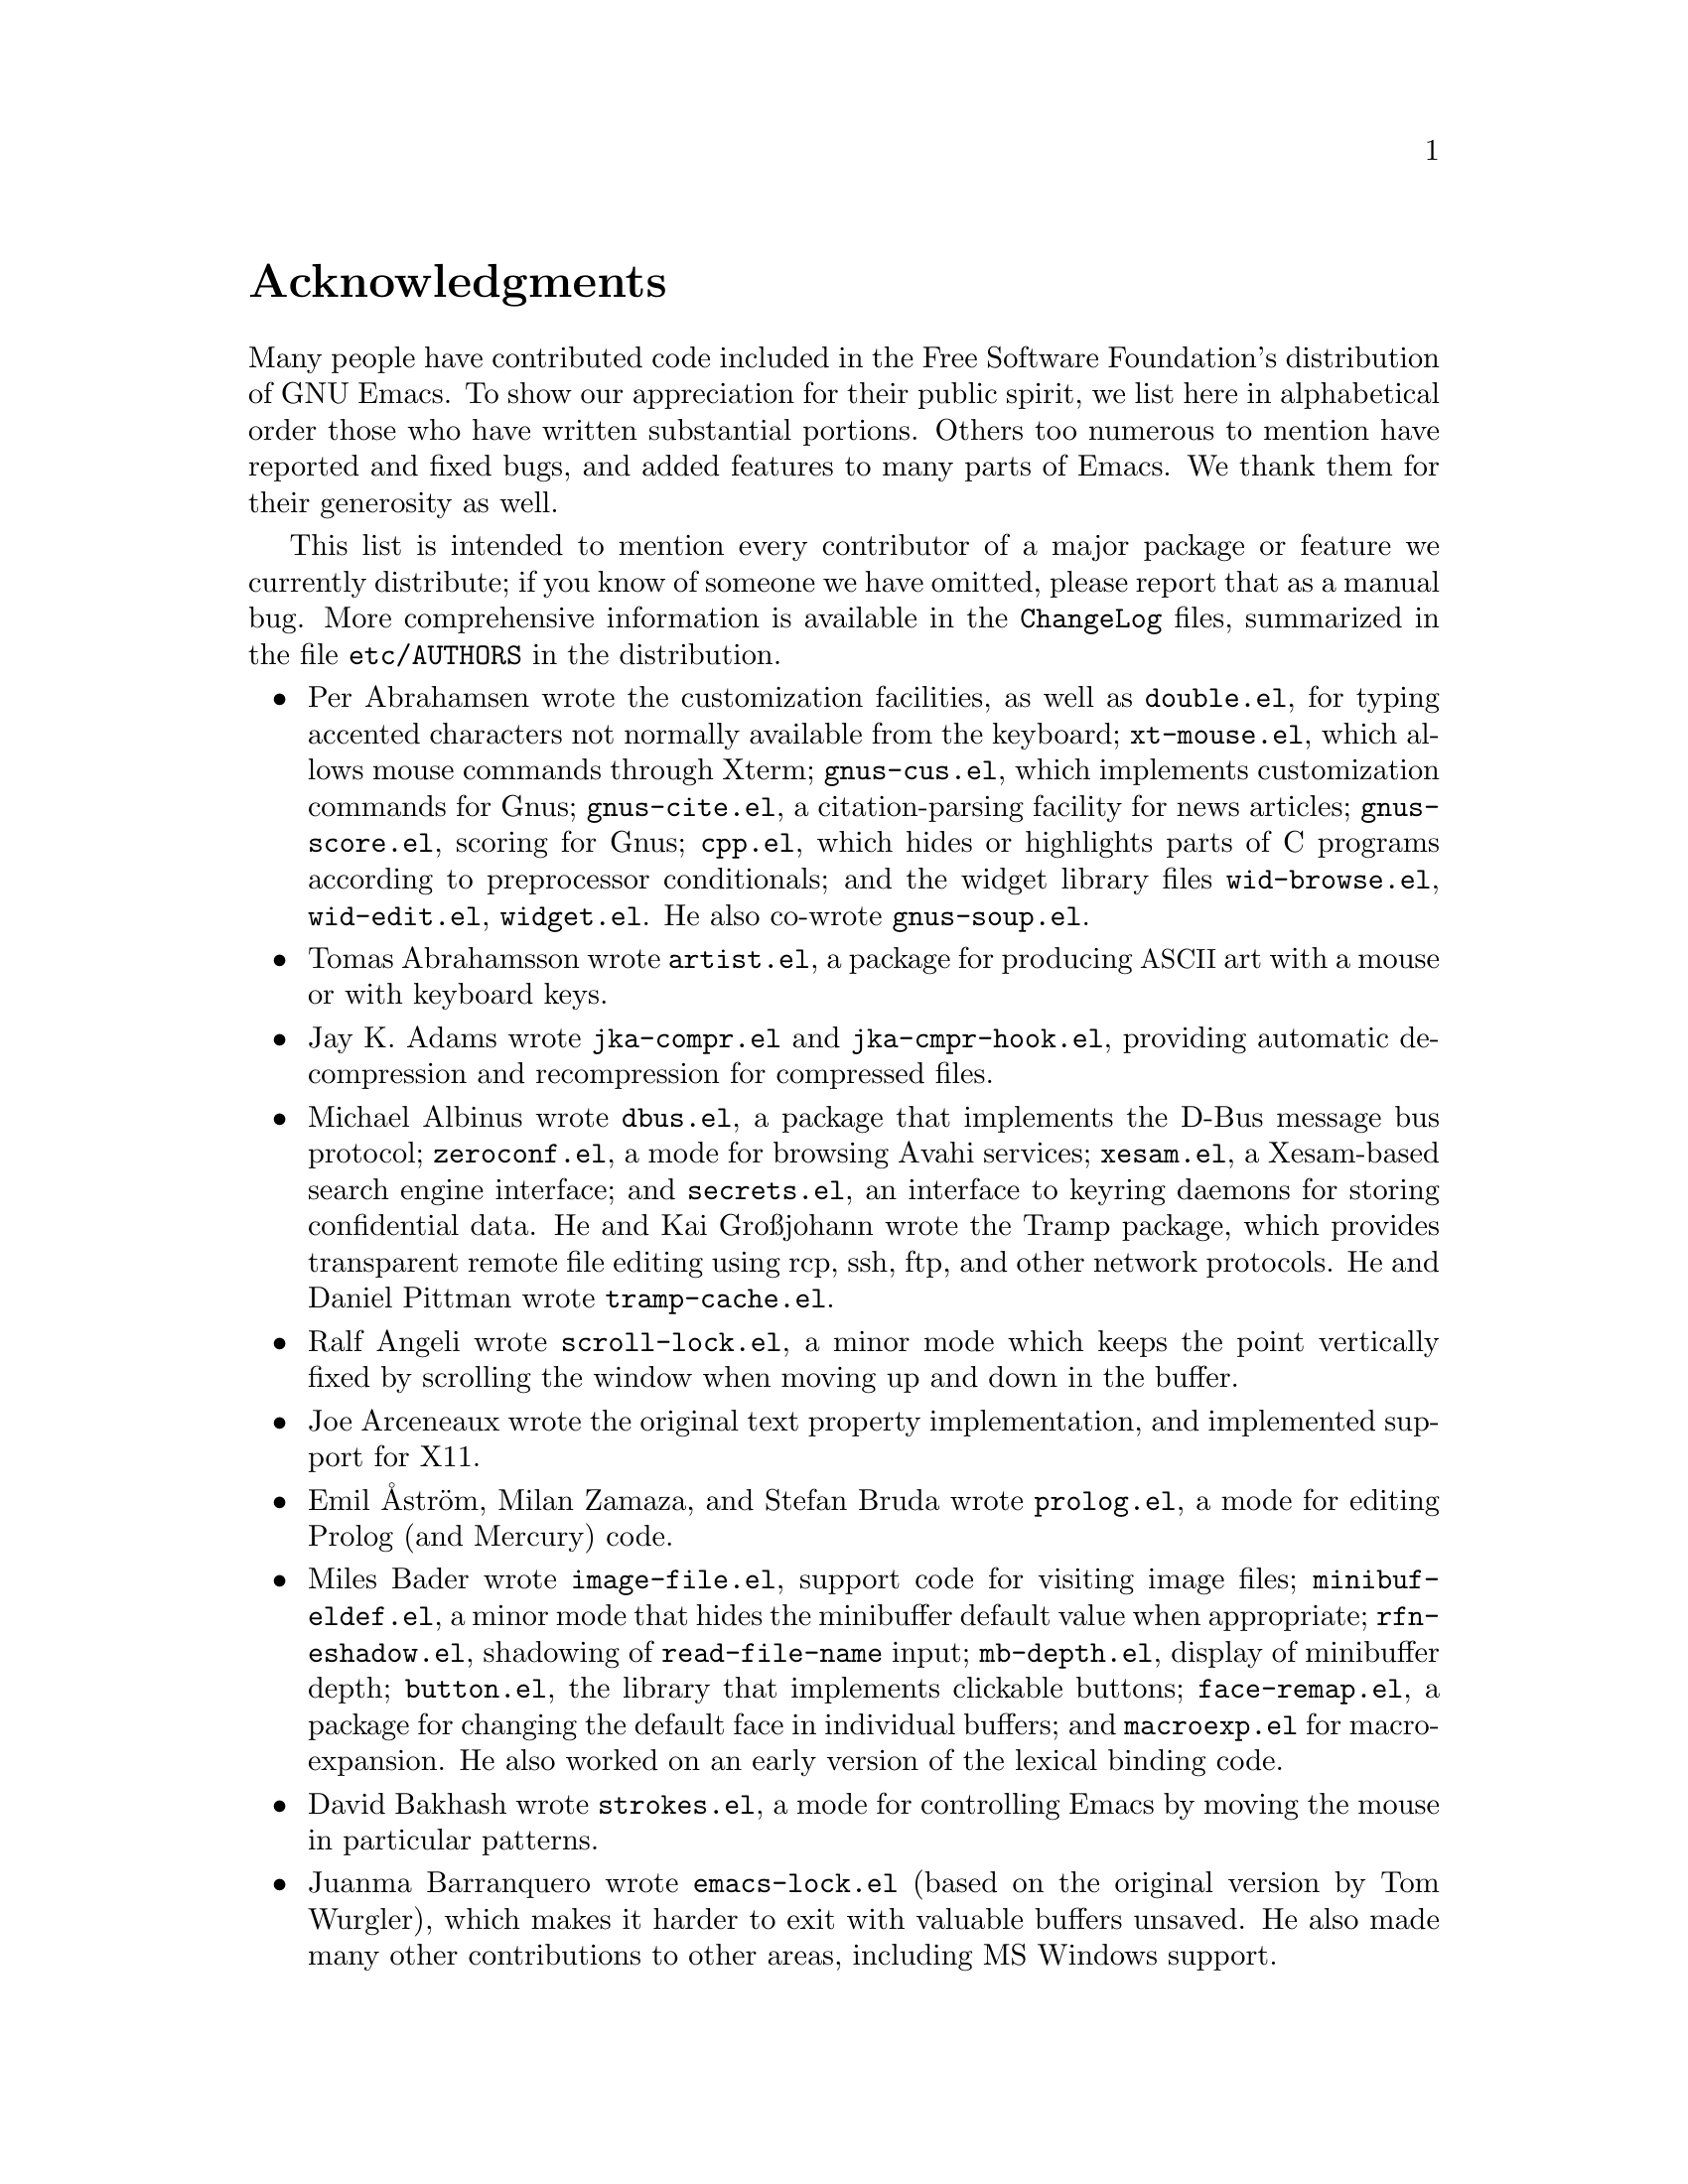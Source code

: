 @c -*- coding: utf-8 -*-
@c This is part of the Emacs manual.
@c Copyright (C) 1994-1997, 1999-2013 Free Software Foundation, Inc.
@c See file emacs.texi for copying conditions.
@c
@node Acknowledgments
@unnumbered Acknowledgments

Many people have contributed code included in the Free Software
Foundation's distribution of GNU Emacs.  To show our appreciation for
their public spirit, we list here in alphabetical order those who have
written substantial portions.  Others too numerous to mention have
reported and fixed bugs, and added features to many parts of Emacs.
We thank them for their generosity as well.

This list is intended to mention every contributor of a major package or
feature we currently distribute; if you know of someone we have omitted,
please report that as a manual bug.  More comprehensive information is
available in the @file{ChangeLog} files, summarized in the file
@file{etc/AUTHORS} in the distribution.

@c We should list here anyone who has contributed a new package,
@c and anyone who has made major enhancements in Emacs
@c that many users would notice and consider important.
@c Remove things that are no longer distributed.
@c Note this file is only used ifnottex; otherwise a shorter version in
@c emacs.texi is used.

@itemize @bullet
@item
Per Abrahamsen wrote the customization facilities, as well as
@file{double.el}, for typing accented characters not normally available
from the keyboard; @file{xt-mouse.el}, which allows mouse commands
through Xterm; @file{gnus-cus.el}, which implements customization
commands for Gnus; @file{gnus-cite.el}, a citation-parsing facility for
news articles; @file{gnus-score.el}, scoring for Gnus; @file{cpp.el},
which hides or highlights parts of C programs according to preprocessor
conditionals; and the widget library files @file{wid-browse.el},
@file{wid-edit.el}, @file{widget.el}.  He also co-wrote
@file{gnus-soup.el}.

@item
Tomas Abrahamsson wrote @file{artist.el}, a package for producing
@acronym{ASCII} art with a mouse or with keyboard keys.

@item
Jay K. Adams wrote @file{jka-compr.el} and @file{jka-cmpr-hook.el},
providing automatic decompression and recompression for compressed
files.

@item
Michael Albinus wrote @file{dbus.el}, a package that implements the
D-Bus message bus protocol; @file{zeroconf.el}, a mode for browsing
Avahi services; @file{xesam.el}, a Xesam-based search engine
interface; and @file{secrets.el}, an interface to keyring daemons for
storing confidential data.  He and Kai Großjohann wrote the Tramp package, which
provides transparent remote file editing using rcp, ssh, ftp, and
other network protocols.  He and Daniel Pittman wrote
@file{tramp-cache.el}.

@item
Ralf Angeli wrote @file{scroll-lock.el}, a minor mode which keeps the
point vertically fixed by scrolling the window when moving up and down
in the buffer.

@item
Joe Arceneaux wrote the original text property implementation, and
implemented support for X11.

@item
Emil Åström, Milan Zamaza, and Stefan Bruda wrote @file{prolog.el},
a mode for editing Prolog (and Mercury) code.

@item
Miles Bader wrote @file{image-file.el}, support code for visiting image
files; @file{minibuf-eldef.el}, a minor mode that hides the minibuffer
default value when appropriate; @file{rfn-eshadow.el}, shadowing of
@code{read-file-name} input; @file{mb-depth.el}, display of minibuffer
depth; @file{button.el}, the library that implements clickable buttons;
@file{face-remap.el}, a package for changing the default face in
individual buffers; and @file{macroexp.el} for macro-expansion.  He
also worked on an early version of the lexical binding code.

@item
David Bakhash wrote @file{strokes.el}, a mode for controlling Emacs by
moving the mouse in particular patterns.

@item
Juanma Barranquero wrote @file{emacs-lock.el} (based on the original
version by Tom Wurgler), which makes it harder to exit with valuable
buffers unsaved.  He also made many other contributions to other
areas, including MS Windows support.

@item
Eli Barzilay wrote @file{calculator.el}, a desktop calculator for
Emacs.

@item
Steven L. Baur wrote @file{footnote.el} which lets you include
footnotes in email messages; and @file{gnus-audio.el} and
@file{earcon.el}, which provide sound effects for Gnus.  He also wrote
@file{gnus-setup.el}.

@item
Alexander L. Belikoff, Sergey Berezin, Sacha Chua, David Edmondson,
Noah Friedman, Andreas Fuchs, Mario Lang, Ben Mesander, Lawrence
Mitchell, Gergely Nagy, Michael Olson, Per Persson, Jorgen Schäfer,
Alex Schroeder, and Tom Tromey wrote ERC, an advanced Internet Relay
Chat client (for more information, see the file @file{CREDITS} in the
ERC distribution).

@item
Scott Bender, Michael Brouwer, Christophe de Dinechin, Carl Edman,
Christian Limpach and Adrian Robert developed and maintained the
NeXTstep port of Emacs.

@item
Stephen Berman wrote @file{todo-mode.el} (based on the original version
by Oliver Seidel), a package for maintaining @file{TODO} list files.

@item
Anna M. Bigatti wrote @file{cal-html.el}, which produces HTML calendars.

@item
Ray Blaak and Simon South wrote @file{delphi.el}, a mode for editing
Delphi (Object Pascal) source code.

@item
Martin Blais, Stefan Merten, and David Goodger wrote @file{rst.el}, a
mode for editing reStructuredText documents.

@item
Jim Blandy wrote Emacs 19's input system, brought its configuration and
build process up to the GNU coding standards, and contributed to the
frame support and multi-face support.  Jim also wrote @file{tvi970.el},
terminal support for the TeleVideo 970 terminals; and co-wrote
@file{wyse50.el} (q.v.).

@item
Per Bothner wrote @file{term.el}, a terminal emulator in an Emacs
buffer.

@item
Terrence M. Brannon wrote @file{landmark.el}, a neural-network robot
that learns landmarks.

@item
Frank Bresz wrote @file{diff.el}, a program to display @code{diff}
output.

@item
Peter Breton implemented @file{dirtrack.el}, a library for tracking
directory changes in shell buffers; @file{filecache.el}, which records
which directories your files are in; @file{locate.el}, which
interfaces to the @code{locate} command; @file{find-lisp.el}, an Emacs
Lisp emulation of the @command{find} program; @file{net-utils.el}; and
the ``generic mode'' feature.

@item
Emmanuel Briot wrote @file{xml.el}, an XML parser for Emacs; and
@file{ada-prj.el}, editing of Ada mode project files, as well as
co-authoring @file{ada-mode.el} and @file{ada-xref.el}.

@item
Kevin Broadey wrote @file{foldout.el}, providing folding extensions to
Emacs's outline modes.

@item
David M. Brown wrote @file{array.el}, for editing arrays and other
tabular data.

@item
Włodek Bzyl and Ryszard Kubiak wrote @file{ogonek.el}, a package for
changing the encoding of Polish characters.

@item
Bill Carpenter provided @file{feedmail.el}, a package for massaging
outgoing mail messages and sending them through various popular mailers.

@item
Per Cederqvist and Inge Wallin wrote @file{ewoc.el}, an Emacs widget for
manipulating object collections.  Per Cederqvist, Inge Wallin, and
Thomas Bellman wrote @file{avl-tree.el}, for balanced binary trees.

@item
Hans Chalupsky wrote @file{advice.el}, an overloading mechanism for
Emacs Lisp functions; and @file{trace.el}, a tracing facility for Emacs
Lisp.

@item
Chris Chase, Carsten Dominik, and J. D. Smith wrote IDLWAVE mode,
for editing IDL and WAVE CL.

@item
Bob Chassell wrote @file{texnfo-upd.el}, @file{texinfo.el}, and
@file{makeinfo.el}, modes and utilities for working with Texinfo files;
and @file{page-ext.el}, commands for extended page handling.  He also
wrote the ``Introduction to programming in Emacs Lisp'' manual.

@item
Jihyun Cho wrote @file{hanja-util.el} and @file{hangul.el}, utilities
for Korean Hanja.

@item
Andrew Choi and Yamamoto Mitsuharu wrote the Carbon support, used
prior to Emacs 23 for Mac OS.

@item
Chong Yidong was the Emacs co-maintainer from Emacs 23 to 24.3.  He made many
improvements to the Emacs display engine.  He also wrote
@file{tabulated-list.el}, a generic major mode for lists of data;
and improved support for themes and packages.

@item
James Clark wrote SGML mode, a mode for editing SGML documents; and
nXML mode, a mode for editing XML documents.  He also contributed to
Emacs's dumping procedures.

@item
Mike Clarkson wrote @file{edt.el}, an emulation of DEC's EDT editor.

@item
Glynn Clements provided @file{gamegrid.el} and a couple of games that
use it, Snake and Tetris.

@item
Andrew Cohen wrote @file{spam-wash.el}, to decode and clean email before
it is analyzed for spam.

@item
Edward O'Connor wrote @file{json.el}, a file for parsing and
generating JSON files.

@item
Georges Brun-Cottan and Stefan Monnier wrote @file{easy-mmode.el}, a
package for easy definition of major and minor modes.

@item
Andrew Csillag wrote M4 mode (@file{m4-mode.el}).

@item
Doug Cutting and Jamie Zawinski wrote @file{disass.el}, a disassembler
for compiled Emacs Lisp code.

@item
Mathias Dahl wrote @file{image-dired.el}, a package for viewing image
files as ``thumbnails''.

@item
Julien Danjou wrote an implementation of ``Desktop Notifications''
(@file{notifications.el}, and related packages for ERC and Gnus);
and @file{color.el}, a library for general color manipulation.
He also made various contributions to Gnus.

@item
Vivek Dasmohapatra wrote @file{htmlfontify.el}, to convert a buffer or
source tree to HTML.

@item
Matthieu Devin wrote @file{delsel.el}, a package to make newly-typed
text replace the current selection.

@item
Eric Ding wrote @file{goto-addr.el},

@item
Jan Djärv added support for the GTK+ toolkit and X drag-and-drop.
He also wrote @file{dynamic-setting.el}.

@item
Carsten Dominik wrote Ref@TeX{}, a package for setting up labels and
cross-references in @LaTeX{} documents; and co-wrote IDLWAVE mode
(q.v.).  He was the original author of Org mode, for maintaining notes,
todo lists, and project planning.  Bastien Guerry subsequently took
over maintainership.  Benjamin Andresen, Thomas Baumann, Joel Boehland, Jan Böcker, Lennart
Borgman, Baoqiu Cui, Dan Davison, Christian Egli, Eric S. Fraga, Daniel German, Chris Gray, Konrad Hinsen, Tassilo Horn, Philip
Jackson, Martyn Jago, Thorsten Jolitz, Jambunathan K, Tokuya Kameshima, Sergey Litvinov, David Maus, Ross Patterson, Juan Pechiar, Sebastian Rose, Eric Schulte,
Paul Sexton, Ulf Stegemann, Andy Stewart, Christopher Suckling, David O'Toole, John Wiegley, Zhang Weize,
Piotr Zieliński, and others also wrote various Org mode components.
For more information, @pxref{History and Acknowledgments,,, org, The Org Manual}.

@item
Scott Draves wrote @file{tq.el}, help functions for maintaining
transaction queues between Emacs and its subprocesses.

@item
Benjamin Drieu wrote @file{pong.el}, an implementation of the classical
pong game.

@item
Viktor Dukhovni wrote support for dumping under SunOS version 4.

@item
John Eaton and Kurt Hornik wrote Octave mode.

@item
Rolf Ebert, Markus Heritsch, and Emmanuel Briot wrote Ada mode.

@item
Paul Eggert integrated the Gnulib portability library, and made many
other portability fixes to the C code; as well as his contributions
to VC and the calendar.

@item
Stephen Eglen wrote @file{mspools.el}, which tells you which Procmail
folders have mail waiting in them; and @file{iswitchb.el}, a feature
for incremental reading and completion of buffer names.

@item
Torbjörn Einarsson wrote @file{f90.el}, a mode for Fortran 90 files.

@item
Tsugutomo Enami co-wrote the support for international character sets.

@item
David Engster wrote @file{mairix.el} and @file{nnmairix.el}, an
interface to the Mairix indexing tool.

@item
Hans Henrik Eriksen wrote @file{simula.el}, a mode for editing SIMULA 87
code.

@item
Michael Ernst wrote @file{reposition.el}, a command for recentering a
function's source code and preceding comment on the screen.

@item
Ata Etemadi wrote @file{cdl.el}, functions for working with Common Data
Language source code.

@item
Frederick Farnbach implemented @file{morse.el}, which converts text to
Morse code.

@item
Oscar Figueiredo wrote EUDC, the Emacs Unified Directory Client, which
is an interface to directory servers via LDAP, CCSO PH/QI, or BBDB; and
@file{ldap.el}, the LDAP client interface.

@item
Fred Fish wrote the support for dumping COFF executable files.

@item
Karl Fogel wrote @file{bookmark.el}, which implements named
placeholders; @file{mail-hist.el}, a history mechanism for outgoing
mail messages; and @file{saveplace.el}, for preserving point's
location in files between editing sessions.

@item
Gary Foster wrote @file{crisp.el}, the emulation for CRiSP and Brief
editors; and @file{scroll-all.el}, a mode for scrolling several buffers
together.

@item
Noah Friedman wrote @file{rlogin.el}, an interface to Rlogin,
@file{type-break.el}, which reminds you to take periodic breaks from
typing, and @code{eldoc-mode}, a mode to show the defined parameters or
the doc string for the Lisp function near point.

@item
Shigeru Fukaya wrote a testsuite for the byte-compiler.

@item
Keith Gabryelski wrote @file{hexl.el}, a mode for editing binary files.

@item
Kevin Gallagher rewrote and enhanced the EDT emulation, and wrote
@file{flow-ctrl.el}, a package for coping with unsuppressible XON/XOFF
flow control.

@item
Fabián E. Gallina rewrote @file{python.el}, the major mode for the
Python programming language used in Emacs 24.3 onwards.

@item
Kevin Gallo added multiple-frame support for Windows NT and wrote
@file{w32-win.el}, support functions for the MS-Windows window system.

@item
Juan León Lahoz García wrote @file{wdired.el}, a package for
performing file operations by directly editing Dired buffers.

@item
Howard Gayle wrote much of the C and Lisp code for display tables and
case tables.  He also wrote @file{rot13.el}, a command to display the
plain-text form of a buffer encoded with the Caesar cipher;
@file{vt100-led.el}, a package for controlling the LEDs on
VT100-compatible terminals; and much of the support for ISO-8859
European character sets (which includes @file{iso-ascii.el},
@file{iso-insert.el}, @file{iso-swed.el},
@file{iso-syntax.el}, @file{iso-transl.el}, and @file{swedish.el}).

@item
Stephen Gildea made the Emacs quick reference card, and made many
contributions for @file{time-stamp.el}, a package for maintaining
last-change time stamps in files.

@item
Julien Gilles wrote @file{gnus-ml.el}, a mailing list minor mode for
Gnus.

@item
David Gillespie wrote the Common Lisp compatibility packages;
@code{Calc}, an advanced calculator and mathematical tool, since
maintained and developed by Jay Belanger; @file{complete.el}, a partial
completion mechanism; and @file{edmacro.el}, a package for editing
keyboard macros.

@item
Bob Glickstein wrote @file{sregex.el}, a facility for writing regexps
using a Lisp-like syntax.

@item
Boris Goldowsky wrote @file{avoid.el}, a package to keep the mouse
cursor out of the way of the text cursor; @file{shadowfile.el}, a
package for keeping identical copies of files in more than one place;
@file{format.el}, a package for reading and writing files in various
formats; @file{enriched.el}, a package for saving text properties in
files; @file{facemenu.el}, a package for specifying faces; and
@file{descr-text.el}, describing text and character properties.

@item
Michelangelo Grigni wrote @file{ffap.el} which visits a file,
taking the file name from the buffer.

@item
Odd Gripenstam wrote @file{dcl-mode.el} for editing DCL command files.

@item
Michael Gschwind wrote @file{iso-cvt.el}, a package to convert between
the ISO 8859-1 character set and the notations for non-@acronym{ASCII}
characters used by @TeX{} and net tradition.

@item
Bastien Guerry wrote @file{gnus-bookmark.el}, bookmark support for Gnus;
as well as helping to maintain Org mode (q.v.).

@item
Henry Guillaume wrote @file{find-file.el}, a package to visit files
related to the currently visited file.

@item
Doug Gwyn wrote the portable @code{alloca} implementation.

@item
Ken'ichi Handa implemented most of the support for international
character sets, and wrote most of the Emacs 23 font handling code.  He
also wrote @file{composite.el}, which provides a minor mode that
composes characters automatically when they are displayed;
@file{isearch-x.el}, a facility for searching non-@acronym{ASCII}
text; and @file{ps-bdf.el}, a BDF font support for printing
non-@acronym{ASCII} text on a PostScript printer.  Together with Naoto
Takahashi, he wrote @file{quail.el}, an input facility for typing
non-@acronym{ASCII} text from an @acronym{ASCII} keyboard.

@item
Jesper Harder wrote @file{yenc.el}, for decoding yenc encoded messages.

@item
Alexandru Harsanyi wrote a library for accessing SOAP web services.

@item
K. Shane Hartman wrote @file{chistory.el} and @file{echistory.el},
packages for browsing command history lists; @file{electric.el} and
@file{helper.el}, which provide an alternative command loop and
appropriate help facilities; @file{emacsbug.el}, a package for
reporting Emacs bugs; @file{picture.el}, a mode for editing
@acronym{ASCII} pictures; and @file{view.el}, a package for perusing
files and buffers without editing them.

@item
John Heidemann wrote @file{mouse-copy.el} and @file{mouse-drag.el},
which provide alternative mouse-based editing and scrolling features.

@item
Jon K Hellan wrote @file{utf7.el}, support for mail-safe transformation
format of Unicode.

@item
Karl Heuer wrote the original blessmail script, implemented the
@code{intangible} text property, and rearranged the structure of the
@code{Lisp_Object} type to allow for more data bits.

@item
Manabu Higashida ported Emacs to MS-DOS.

@item
Anders Holst wrote @file{hippie-exp.el}, a versatile completion and
expansion package.

@item
Tassilo Horn wrote DocView mode, allowing viewing of PDF, PostScript and
DVI documents.

@item
Tom Houlder wrote @file{mantemp.el}, which generates manual C@t{++}
template instantiations.

@item
Joakim Hove wrote @file{html2text.el}, a html to plain text converter.

@item
Denis Howe wrote @file{browse-url.el}, a package for invoking a WWW
browser to display a URL.

@item
Lars Magne Ingebrigtsen did a major redesign of the Gnus news-reader and
wrote many of its parts.  Several of these are now general components of
Emacs, including: @file{dns.el} for Domain Name Service lookups;
@file{format-spec.el} for formatting arbitrary format strings;
@file{netrc.el} for parsing of @file{.netrc} files; and
@file{time-date.el} for general date and time handling.
He also wrote @file{network-stream.el}, for opening network processes;
@file{url-queue.el}, for controlling parallel downloads of URLs;
and implemented libxml2 support.
Components of Gnus have also been written by: Nagy Andras, David
Blacka, Scott Byer, Ludovic Courtès, Julien Danjou, Kevin Greiner, Kai
Großjohann, Joe Hildebrand, Paul Jarc, Simon Josefsson, Sascha
Lüdecke, David Moore, Jim Radford, Benjamin Rutt, Raymond Scholz,
Thomas Steffen, Reiner Steib, Didier Verna, Ilja Weis, Katsumi
Yamaoka, Teodor Zlatanov, and others (@pxref{Contributors,,,gnus, the
Gnus Manual}).

@item
Andrew Innes contributed extensively to the MS-Windows support.

@item
Seiichiro Inoue improved Emacs's XIM support.

@item
Philip Jackson wrote @file{find-cmd.el}, to build a @code{find}
command-line.

@item
Ulf Jasper wrote @file{icalendar.el}, a package for converting Emacs
diary entries to and from the iCalendar format;
@file{newsticker.el}, an RSS and Atom based Newsticker; and
@file{bubbles.el}, a puzzle game.

@item
Kyle Jones wrote @file{life.el}, a package to play Conway's ``life'' game.

@item
Terry Jones wrote @file{shadow.el}, a package for finding potential
load-path problems when some Lisp file ``shadows'' another.

@item
Simon Josefsson wrote @file{dns-mode.el}, an editing mode for Domain
Name System master files; @file{dig.el}, a Domain Name System interface;
@file{flow-fill.el}, a package for interpreting RFC2646 formatted text
in messages; @file{fringe.el}, a package for customizing the fringe;
@file{imap.el}, an Emacs Lisp library for talking to IMAP servers;
@file{password-cache.el}, a password reader; @file{nnimap.el}, the IMAP
back-end for Gnus; @file{url-imap.el} for the URL library;
@file{rfc2104.el}, a hashed message authentication facility; the Gnus
S/MIME and Sieve components; and @file{tls.el} and @file{starttls.el}
for the Transport Layer Security protocol.

@item
Arne Jørgensen wrote @file{latexenc.el}, a package to
automatically guess the correct coding system in @LaTeX{} files.

@item
Alexandre Julliard wrote @file{vc-git.el}, support for the Git version
control system.

@item
Tomoji Kagatani implemented @file{smtpmail.el}, used for sending out
mail with SMTP.

@item
Ivan Kanis wrote @file{vc-hg.el}, support for the Mercurial version
control system.

@item
Henry Kautz wrote @file{bib-mode.el}, a mode for maintaining
bibliography databases compatible with @code{refer} (the @code{troff}
version) and @code{lookbib}, and @file{refbib.el}, a package to convert
those databases to the format used by the @LaTeX{} text formatting package.

@item
Taichi Kawabata added support for Devanagari script and the Indian
languages, and wrote @file{ucs-normalize.el} for Unicode normalization.

@item
Taro Kawagishi implemented the MD4 Message Digest Algorithm in Lisp; and
wrote @file{ntlm.el} and @file{sasl-ntlm.el} for NT LanManager
authentication support.

@item
Howard Kaye wrote @file{sort.el}, commands to sort text in Emacs
buffers.

@item
Michael Kifer wrote @code{ediff}, an interactive interface to the
@command{diff}, @command{patch}, and @command{merge} programs; and
Viper, another emulator of the VI editor.

@item
Richard King wrote the first version of @file{userlock.el} and
@file{filelock.c}, which provide simple support for multiple users
editing the same file.  He also wrote the initial version of
@file{uniquify.el}, a facility to make buffer names unique by adding
parts of the file's name to the buffer name.

@item
Peter Kleiweg wrote @file{ps-mode.el}, a mode for editing PostScript
files and running a PostScript interpreter interactively from within
Emacs.

@item
Karel Klíč contributed SELinux support, for preserving the
Security-Enhanced Linux context of files on backup and copy.

@item
Shuhei Kobayashi wrote @file{hex-util.el}, for operating on hexadecimal
strings; and support for HMAC (Keyed-Hashing for Message Authentication).

@item
Pavel Kobyakov wrote @file{flymake.el}, a minor mode for performing
on-the-fly syntax checking.

@item
David M. Koppelman wrote @file{hi-lock.el}, a minor mode for
interactive automatic highlighting of parts of the buffer text.

@item
Koseki Yoshinori wrote @file{iimage.el}, a minor mode for displaying
inline images.

@item
Robert Krawitz wrote the original @file{xmenu.c}, part of Emacs's pop-up
menu support.

@item
Sebastian Kremer wrote @code{dired-mode}, with contributions by Lawrence
R. Dodd.  He also wrote @file{ls-lisp.el}, a Lisp emulation of the
@code{ls} command for platforms that don't have @code{ls} as a standard
program.

@item
David Kågedal wrote @file{tempo.el}, providing support for
easy insertion of boilerplate text and other common constructions.

@item
Igor Kuzmin wrote @file{cconv.el}, providing closure conversion for
statically scoped Emacs lisp.

@item
Daniel LaLiberte wrote @file{edebug.el}, a source-level debugger for
Emacs Lisp; @file{cl-specs.el}, specifications to help @code{edebug}
debug code written using David Gillespie's Common Lisp support; and
@file{isearch.el}, Emacs's incremental search minor mode.  He also
co-wrote @file{hideif.el} (q.v.).

@item
Karl Landstrom and Daniel Colascione wrote @file{js.el}, a mode for
editing JavaScript.

@item
Vinicius Jose Latorre wrote the Emacs printing facilities, as well as
@code{ps-print} (with Jim Thompson, Jacques Duthen, and Kenichi Handa),
a package for pretty-printing Emacs buffers to PostScript printers;
@file{delim-col.el}, a package to arrange text into columns;
@file{ebnf2ps.el}, a package that translates EBNF grammar to a syntactic
chart that can be printed to a PostScript printer; and
@file{whitespace.el}, a package that detects and cleans up excess
whitespace in a file (building on an earlier version by Rajesh Vaidheeswarran).

@item
Frederic Lepied wrote @file{expand.el}, which uses the abbrev
mechanism for inserting programming constructs.

@item
Peter Liljenberg wrote @file{elint.el}, a Lint-style code checker for
Emacs Lisp programs.

@item
Lars Lindberg wrote @file{msb.el}, which provides more flexible menus
for buffer selection; co-wrote @file{imenu.el} (q.v.); and rewrote
@file{dabbrev.el}, originally written by Don Morrison.

@item
Anders Lindgren wrote @file{autorevert.el}, a package for automatically
reverting files visited by Emacs that were changed on disk;
@file{cwarn.el}, a package to highlight suspicious C and C@t{++}
constructs; and @file{follow.el}, a minor mode to synchronize windows
that show the same buffer.

@item
Thomas Link wrote @file{filesets.el}, a package for handling sets of
files.

@item
Juri Linkov wrote @file{misearch.el}, extending isearch to multi-buffer
searches; the code in @file{files-x.el} for handling file- and
directory-local variables; and the @code{info-finder} feature that
creates a virtual Info manual of package keywords.

@item
Károly Lőrentey wrote the ``multi-terminal'' code, which allows
Emacs to run on graphical and text terminals simultaneously.

@item
Martin Lorentzon wrote @file{vc-annotate.el}, support for version
control annotation.

@item
Dave Love wrote much of the code dealing with Unicode support and
Latin-N unification.  He added support for many coding systems,
including the various UTF-7 and UTF-16 coding systems.  He also wrote
@code{autoarg-mode}, a global minor mode whereby digit keys supply
prefix arguments; @code{autoarg-kp-mode}, which redefines the keypad
numeric keys to digit arguments; @file{autoconf.el}, a mode for editing
Autoconf files; @file{cfengine.el}, a mode for editing Cfengine files;
@file{elide-head.el}, a package for eliding boilerplate text from file
headers; @file{hl-line.el}, a minor mode for highlighting the line in
the current window on which point is; @file{cap-words.el}, a minor mode
for motion in ``CapitalizedWordIdentifiers''; @file{latin1-disp.el}, a
package that lets you display ISO 8859 characters on Latin-1 terminals
by setting up appropriate display tables; the version of
@file{python.el} used prior to Emacs 24.3; @file{smiley.el}, a
facility for displaying smiley faces; @file{sym-comp.el}, a library
for performing mode-dependent symbol completion; @file{benchmark.el}
for timing code execution; and @file{tool-bar.el}, a mode to control
the display of the Emacs tool bar.  With Riccardo Murri he wrote
@file{vc-bzr.el}, support for the Bazaar version control system.

@item
Eric Ludlam wrote the Speedbar package; @file{checkdoc.el}, for checking
doc strings in Emacs Lisp programs; @file{dframe.el}, providing
dedicated frame support modes; @file{ezimage.el}, a generalized way to
place images over text; @file{chart.el} for drawing bar charts etc.; and
the EIEIO (Enhanced Implementation of Emacs Interpreted Objects)
package.  He was also the main author of the CEDET (Collection of Emacs
Development Environment Tools) package.  Portions were also written by
Jan Moringen, David Ponce, and Joakim Verona.

@item
Roland McGrath wrote @file{compile.el} (since updated by Daniel
Pfeiffer), a package for running compilations in a buffer, and then
visiting the locations reported in error messages; @file{etags.el}, a
package for jumping to function definitions and searching or replacing
in all the files mentioned in a @file{TAGS} file; with Sebastian
Kremer @file{find-dired.el}, for using @code{dired} commands on output
from the @code{find} program; @file{grep.el} for running the
@code{grep} command; @file{map-ynp.el}, a general purpose boolean
question-asker; @file{autoload.el}, providing semi-automatic
maintenance of autoload files.

@item
Alan Mackenzie wrote the integrated AWK support in CC Mode, and
maintained CC Mode from Emacs 22 onwards.

@item
Michael McNamara and Wilson Snyder wrote Verilog mode.

@item
Christopher J. Madsen wrote @file{decipher.el}, a package for cracking
simple substitution ciphers.

@item
Neil M. Mager wrote @file{appt.el}, functions to notify users of their
appointments.  It finds appointments recorded in the diary files
used by the @code{calendar} package.

@item
Ken Manheimer wrote @file{allout.el}, a mode for manipulating and
formatting outlines, and @file{icomplete.el}, which provides incremental
completion feedback in the minibuffer.

@item
Bill Mann wrote @file{perl-mode.el}, a mode for editing Perl code.

@item
Brian Marick and Daniel LaLiberte wrote @file{hideif.el}, support for
hiding selected code within C @code{#ifdef} clauses.

@item
Simon Marshall wrote @file{regexp-opt.el}, which generates a regular
expression from a list of strings; and the fast-lock and lazy-lock
font-lock support modes.  He also extended @file{comint.el} and
@file{shell.el}, originally written by Olin Shivers.

@item
Bengt Martensson, Dirk Herrmann, Marc Shapiro, Mike Newton, Aaron Larson,
and Stefan Schoef, wrote @file{bibtex.el}, a mode for editing Bib@TeX{}
bibliography files.

@item
Charlie Martin wrote @file{autoinsert.el}, which provides automatic
mode-sensitive insertion of text into new files.

@item
Yukihiro Matsumoto and Nobuyoshi Nakada wrote Ruby-mode.

@item
Tomohiro Matsuyama wrote the native Elisp profiler.

@item
Thomas May wrote @file{blackbox.el}, a version of the traditional
blackbox game.

@item
David Megginson wrote @file{derived.el}, which allows one to define new
major modes by inheriting key bindings and commands from existing major
modes.

@item
Will Mengarini wrote @file{repeat.el}, a command to repeat the preceding
command with its arguments.

@item
Richard Mlynarik wrote @file{cl-indent.el}, a package for indenting
Common Lisp code; @file{ebuff-menu.el}, an ``electric'' browser for
buffer listings; @file{ehelp.el}, bindings for browsing help screens;
@file{rfc822.el}, a parser for E-mail addresses in the RFC-822 format,
used in mail messages and news articles; and @file{terminal.el}, a
terminal emulator for Emacs subprocesses.

@item
Gerd Möllmann was the Emacs maintainer from the beginning of Emacs 21
development until the release of 21.1.  He wrote the new display
engine used from Emacs 21 onwards, and the asynchronous timers
facility.  He also wrote @code{ebrowse}, the C@t{++} browser;
@file{jit-lock.el}, the Just-In-Time font-lock support mode;
@file{tooltip.el}, a package for displaying tooltips;
@file{authors.el}, a package for maintaining the @file{AUTHORS} file;
and @file{rx.el}, a regular expression constructor.

@item
Stefan Monnier was the Emacs (co-)maintainer from Emacs 23 onwards.  He added
support for Arch and Subversion to VC, re-wrote much of the Emacs server
to use the built-in networking primitives, and re-wrote the abbrev and
minibuffer completion code for Emacs 23.  He also wrote @code{PCL-CVS},
a directory-level front end to the CVS version control system;
@file{reveal.el}, a minor mode for automatically revealing invisible
text; @file{smerge-mode.el}, a minor mode for resolving @code{diff3}
conflicts; @file{diff-mode.el}, a mode for viewing and editing context
diffs; @file{css-mode.el} for Cascading Style Sheets;
@file{bibtex-style.el} for Bib@TeX{} Style files; @file{mpc.el}, a
client for the ``Music Player Daemon''; @file{smie.el}, a generic
indentation engine; and @file{pcase.el}, implementing ML-style pattern
matching.  In Emacs 24, he integrated the lexical binding code,
cleaned up the CL namespace (making it acceptable to use CL
functions at runtime), and added generalized variables to core Emacs
Lisp.

@item
Morioka Tomohiko wrote several packages for MIME support in Gnus and
elsewhere.

@item
Sen Nagata wrote @file{crm.el}, a package for reading multiple strings
with completion, and @file{rfc2368.el}, support for @code{mailto:}
URLs.

@item
Erik Naggum wrote the time-conversion functions.  He also wrote
@file{disp-table.el}, for dealing with display tables;
@file{mailheader.el}, for parsing email headers; and
@file{parse-time.el}, for parsing time strings.

@item
Takahashi Naoto co-wrote @file{quail.el} (q.v.), and wrote
@file{robin.el}, another input method.

@item
Thomas Neumann and Eric Raymond wrote @file{make-mode.el},
a mode for editing makefiles.

@item
Thien-Thi Nguyen and Dan Nicolaescu wrote @file{hideshow.el}, a minor
mode for selectively displaying blocks of text.

@item
Jurgen Nickelsen wrote @file{ws-mode.el}, providing WordStar emulation.

@item
Dan Nicolaescu added support for running Emacs as a daemon.  He also
wrote @file{romanian.el}, support for editing Romanian text;
@file{iris-ansi.el}, support for running Emacs on SGI's @code{xwsh}
and @code{winterm} terminal emulators; and @file{vc-dir.el}, displaying
the status of version-controlled directories.

@item
Hrvoje Nikšić wrote @file{savehist.el}, for saving the minibuffer
history between Emacs sessions.

@item
Jeff Norden wrote @file{kermit.el}, a package to help the Kermit
dialup communications program run comfortably in an Emacs shell buffer.

@item
Andrew Norman wrote @file{ange-ftp.el}, providing transparent FTP
support.

@item
Kentaro Ohkouchi created the Emacs icons used beginning with Emacs 23.

@item
Christian Ohler wrote @file{ert.el}, a library for automated regression
testing.

@item
Alexandre Oliva wrote @file{gnus-mlspl.el}, a group params-based mail
splitting mechanism.

@item
Takaaki Ota wrote @file{table.el}, a package for creating and editing
embedded text-based tables.

@item
Pieter E. J. Pareit wrote @file{mixal-mode.el}, an editing mode for
the MIX assembly language.

@item
David Pearson wrote @file{quickurl.el}, a simple method of inserting a
URL into the current buffer based on text at point; @file{5x5.el}, a
game to fill all squares on the field.

@item
Jeff Peck wrote @file{sun.el}, key bindings for sunterm keys.

@item
Damon Anton Permezel wrote @file{hanoi.el}, an animated demonstration of
the ``Towers of Hanoi'' puzzle.

@item
William M. Perry wrote @file{mailcap.el} (with Lars Magne
Ingebrigtsen), a MIME media types configuration facility;
@file{mwheel.el}, a package for supporting mouse wheels; co-wrote (with
Dave Love) @file{socks.el}, a Socks v5 client; and developed the URL
package.

@item
Per Persson wrote @file{gnus-vm.el}, the VM interface for Gnus.

@item
Jens Petersen wrote @file{find-func.el}, which makes it easy to find
the source code for an Emacs Lisp function or variable.

@item
Daniel Pfeiffer wrote @file{conf-mode.el}, a mode for editing
configuration files; @file{copyright.el}, a package for updating
copyright notices in files; @file{executable.el}, a package for
executing interpreter scripts; @file{sh-script.el}, a mode for editing
shell scripts; @file{skeleton.el}, implementing a concise language for
writing statement skeletons; and @file{two-column.el}, a minor mode
for simultaneous two-column editing.

Daniel also rewrote @file{apropos.el} (originally written by Joe Wells),
for finding commands, functions, and variables matching a regular
expression; and, together with Jim Blandy, co-authored @file{wyse50.el},
support for Wyse 50 terminals.  He also co-wrote @file{compile.el}
(q.v.@:) and @file{ada-stmt.el}.

@item
Richard L. Pieri wrote @file{pop3.el}, a Post Office Protocol (RFC
1460) interface for Emacs.

@item
Fred Pierresteguy and Paul Reilly made Emacs work with X Toolkit
widgets.

@item
François Pinard, Greg McGary, and Bruno Haible wrote @file{po.el},
support for PO translation files.

@item
Christian Plaunt wrote @file{soundex.el}, an implementation of the
Soundex algorithm for comparing English words by their pronunciation.

@item
David Ponce wrote @file{recentf.el}, a package that puts a menu of
recently visited files in the Emacs menu bar; @file{ruler-mode.el}, a
minor mode for displaying a ruler in the header line; and
@file{tree-widget.el}, a package to display hierarchical data
structures.

@item
Francesco A. Potortì wrote @file{cmacexp.el}, providing a command which
runs the C preprocessor on a region of a file and displays the results.
He also expanded and redesigned the @code{etags} program.

@item
Michael D. Prange and Steven A. Wood wrote @file{fortran.el}, a mode
for editing Fortran code.

@item
Ashwin Ram wrote @file{refer.el}, commands to look up references in
bibliography files by keyword.

@item
Eric S. Raymond wrote @file{vc.el}, an interface to the RCS and SCCS
source code version control systems, with Paul Eggert; @file{gud.el},
a package for running source-level debuggers like GDB and SDB in
Emacs; @file{asm-mode.el}, a mode for editing assembly language code;
@file{AT386.el}, terminal support package for IBM's AT keyboards;
@file{cookie1.el}, support for ``fortune-cookie'' programs like
@file{yow.el} and @file{spook.el}; @file{finder.el}, a package for
finding Emacs Lisp packages by keyword and topic; @file{keyswap.el},
code to swap the @key{BS} and @key{DEL} keys; @file{loadhist.el},
functions for loading and unloading Emacs features;
@file{lisp-mnt.el}, functions for working with the special headers
used in Emacs Lisp library files; and code to set and make use of the
@code{load-history} lisp variable, which records the source file from
which each lisp function loaded into Emacs came.

@item
Edward M. Reingold wrote the calendar and diary support,
with contributions from Stewart Clamen (@file{cal-mayan.el}), Nachum
Dershowitz (@file{cal-hebrew.el}), Paul Eggert (@file{cal-dst.el}),
Steve Fisk (@file{cal-tex.el}), Michael Kifer (@file{cal-x.el}), Lara
Rios (@file{cal-menu.el}), and Denis B. Roegel (@file{solar.el}).
Andy Oram contributed to its documentation.  Reingold also contributed
to @file{tex-mode.el}, a mode for editing @TeX{} files, as did William
F. Schelter, Dick King, Stephen Gildea, Michael Prange, and Jacob
Gore.

@item
David Reitter wrote @file{mailclient.el} which can send mail via the
system's designated mail client.

@item
Alex Rezinsky wrote @file{which-func.el}, a mode that shows the name
of the current function in the mode line.

@item
Rob Riepel wrote @file{tpu-edt.el} and its associated files, providing
an emulation of the VMS TPU text editor emulating the VMS EDT editor,
and @file{vt-control.el}, providing some control functions for the DEC
VT line of terminals.

@item
Nick Roberts wrote @file{t-mouse.el}, for mouse support in text
terminals; and @file{gdb-ui.el}, a graphical user interface to GDB@.
Together with Dmitry Dzhus, he wrote @file{gdb-mi.el}, the successor to
@file{gdb-ui.el}.

@item
Danny Roozendaal implemented @file{handwrite.el}, which converts text
into ``handwriting''.

@item
Markus Rost wrote @file{cus-test.el}, a testing framework for customize.

@item
Guillermo J. Rozas wrote @file{scheme.el}, a mode for editing Scheme and
DSSSL code.

@item
Martin Rudalics implemented improved display-buffer handling in Emacs 24.

@item
Ivar Rummelhoff wrote @file{winner.el}, which records recent window
configurations so you can move back to them.

@item
Jason Rumney ported the Emacs 21 display engine to MS-Windows, and has
contributed extensively to the MS-Windows port of Emacs.

@item
Wolfgang Rupprecht wrote Emacs 19's floating-point support (including
@file{float-sup.el} and @file{floatfns.c}).

@item
Kevin Ryde wrote @file{info-xref.el}, a library for checking
references in Info files.

@item
James B. Salem and Brewster Kahle wrote @file{completion.el}, providing
dynamic word completion.

@item
Masahiko Sato wrote @file{vip.el}, an emulation of the VI editor.

@item
Holger Schauer wrote @file{fortune.el}, a package for using fortune in
message signatures.

@item
William Schelter wrote @file{telnet.el}, support for @code{telnet}
sessions within Emacs.

@item
Ralph Schleicher wrote @file{battery.el}, a package for displaying
laptop computer battery status, and @file{info-look.el}, a package for
looking up Info documentation for symbols in the buffer.

@item
Michael Schmidt and Tom Perrine wrote @file{modula2.el}, a mode for
editing Modula-2 code, based on work by Mick Jordan and Peter Robinson.

@item
Ronald S. Schnell wrote @file{dunnet.el}, a text adventure game.

@item
Philippe Schnoebelen wrote @file{gomoku.el}, a Go Moku game played
against Emacs; and @file{mpuz.el}, a multiplication puzzle.

@c FIXME files no longer included; but see bug 15601.
@item
Rainer Schöpf contributed to Alpha and OSF1 support.

@item
Jan Schormann wrote @file{solitaire.el}, an implementation of the
Solitaire game.

@item
Alex Schroeder wrote @file{ansi-color.el}, a package for translating
ANSI color escape sequences to Emacs faces; @file{sql.el}, a package
for interactively running an SQL interpreter in an Emacs buffer;
@file{cus-theme.el}, an interface for custom themes; @file{master.el}, a
package for making a buffer @samp{master} over another; and
@file{spam-stat.el}, for statistical detection of junk email.  He also
wrote parts of the IRC client ERC (q.v.).

@item
Randal Schwartz wrote @file{pp.el}, a pretty-printer for lisp objects.

@item
Manuel Serrano wrote the Flyspell package, which does spell checking
as you type.

@item
Hovav Shacham wrote @file{windmove.el}, a set of commands for selecting
windows based on their geometrical position on the frame.

@item
Stanislav Shalunov wrote @file{uce.el}, for responding to unsolicited
commercial email.

@item
Richard Sharman wrote @file{hilit-chg.el}, which uses colors to show
recent editing changes.

@item
Olin Shivers wrote @file{comint.el}, a library for modes running
interactive command-line-oriented subprocesses, and @file{shell.el}, for
running inferior shells (both since extended by Simon Marshall);
@file{cmuscheme.el}, for running inferior Scheme processes;
@file{inf-lisp.el}, for running inferior Lisp process.

@item
Espen Skoglund wrote @file{pascal.el}, a mode for editing Pascal code.

@item
Rick Sladkey wrote @file{backquote.el}, a lisp macro for creating
mostly-constant data.

@item
Lynn Slater wrote @file{help-macro.el}, a macro for writing interactive
help for key bindings.

@item
Chris Smith wrote @file{icon.el}, a mode for editing Icon code.

@item
David Smith wrote @file{ielm.el}, a mode for interacting with the Emacs
Lisp interpreter as a subprocess.

@item
Paul D. Smith wrote @file{snmp-mode.el}.

@item
William Sommerfeld wrote @file{scribe.el}, a mode for editing Scribe
files, and @file{server.el}, a package allowing programs to send files
to an extant Emacs job to be edited.

@item
Andre Spiegel made many contributions to the Emacs Version Control
package, and in particular made it support multiple back ends.

@item
Michael Staats wrote @file{pc-select.el}, which rebinds keys for
selecting regions to follow many other systems.

@item
Richard Stallman invented Emacs.  He is the original author of GNU
Emacs, and has been Emacs maintainer over several non-contiguous
periods.  In addition to much of the ``core'' Emacs code, he has
written @file{easymenu.el}, a facility for defining Emacs menus;
@file{image-mode.el}, support for visiting image files;
@file{menu-bar.el}, the Emacs menu bar support code;
@file{paren.el}, a package to make matching parentheses stand out in
color; and also co-authored portions of CC mode.

@item
Sam Steingold wrote @file{gulp.el}, a facility for asking package
maintainers for updated versions of their packages via e-mail, and
@file{midnight.el}, a package for running a command every midnight.

@item
Ake Stenhoff and Lars Lindberg wrote @file{imenu.el}, a framework for
browsing indices made from buffer contents.

@item
Peter Stephenson wrote @file{vcursor.el}, which implements a ``virtual
cursor'' that you can move with the keyboard and use for copying text.

@item
Ken Stevens wrote @file{ispell.el}, a spell-checker interface.

@item
Kim F. Storm made many improvements to the Emacs display engine,
process support, and networking support. He also wrote
@file{bindat.el}, a package for encoding and decoding binary data;
CUA mode, which allows Emacs to emulate the standard CUA key
bindings; @file{ido.el}, a package for selecting buffers and files
quickly; @file{keypad.el} for simplified keypad bindings; and
@file{kmacro.el}, the keyboard macro facility.

@item
Martin Stjernholm co-authored CC Mode, a major editing mode for C,
C@t{++}, Objective-C, Java, Pike, CORBA IDL, and AWK code.

@item
Steve Strassmann did not write @file{spook.el}, and even if he did, he
really didn't mean for you to use it in an anarchistic way.

@item
Olaf Sylvester wrote @file{bs.el}, a package for manipulating Emacs
buffers.

@item
Tibor Šimko and Milan Zamazal wrote @file{slovak.el}, support for
editing text in Slovak language.

@item
Luc Teirlinck wrote @file{help-at-pt.el}, providing local help through
the keyboard.

@item
Jean-Philippe Theberge wrote @file{thumbs.el}, a package for viewing
image files as ``thumbnails''.

@item
Spencer Thomas wrote the original @file{dabbrev.el}, providing a command
which completes the partial word before point, based on other nearby
words for which it is a prefix.  He also wrote the original dumping
support.

@item
Toru Tomabechi contributed to Tibetan support.

@item
Markus Triska wrote @file{linum.el}, a minor mode that displays line
numbers in the left margin.

@item
Tom Tromey and Chris Lindblad wrote @file{tcl.el}, a mode for editing
Tcl/Tk source files and running a Tcl interpreter as an Emacs
subprocess.  Tom Tromey also wrote @file{bug-reference.el}, providing
clickable links to bug reports; and the first version of the Emacs
package system.

@item
Eli Tziperman wrote @file{rmail-spam-filter.el}, a spam filter for RMAIL.

@item
Daiki Ueno wrote @file{starttls.el}, support for Transport Layer
Security protocol; @file{sasl-cram.el} and @file{sasl-digest.el} (with
Kenichi Okada), and @file{sasl.el}, support for Simple Authentication
and Security Layer (SASL); @file{plstore.el} for secure storage of
property lists; and the EasyPG (and its predecessor PGG)
package, for GnuPG and PGP support.

@item
Masanobu Umeda wrote GNUS, a feature-rich reader for Usenet news that
was the ancestor of the current Gnus package.  He also wrote
@file{rmailsort.el}, a package for sorting messages in RMAIL folders;
@file{metamail.el}, an interface to the Metamail program;
@file{gnus-kill.el}, the Kill File mode for Gnus; @file{gnus-mh.el}, an
mh-e interface for Gnus; @file{gnus-msg.el}, a mail and post interface
for Gnus; and @file{timezone.el}, providing functions for dealing with
time zones.

@item
Neil W. Van Dyke wrote @file{webjump.el}, a ``hot links'' package.

@item
Didier Verna wrote @file{rect.el}, a package of functions for
operations on rectangle regions of text.  He also contributed to Gnus
(q.v.).

@item
Joakim Verona implemented ImageMagick support.

@item
Ulrik Vieth implemented @file{meta-mode.el}, for editing MetaFont code.

@item
Geoffrey Voelker wrote the Windows NT support.  He also wrote
@file{dos-w32.el}, functions shared by the MS-DOS and MS-Windows ports
of Emacs, and @file{w32-fns.el}, MS-Windows specific support functions.

@item
Johan Vromans wrote @file{forms.el} and its associated files, a mode for
filling in forms.  He also wrote @file{iso-acc.el}, a minor mode
providing electric accent keys.

@item
Colin Walters wrote Ibuffer, an enhanced buffer menu.

@item
Barry Warsaw wrote @file{cc-mode.el}, a mode for editing C, C@t{++},
and Java code, based on earlier work by Dave Detlefs, Stewart Clamen,
and Richard Stallman; @file{elp.el}, a profiler for Emacs Lisp
programs; @file{man.el}, a mode for reading Unix manual pages;
@file{regi.el}, providing an AWK-like functionality for use in lisp
programs; @file{reporter.el}, providing customizable bug reporting for
lisp packages; and @file{supercite.el}, a minor mode for quoting
sections of mail messages and news articles.

@item
Christoph Wedler wrote @file{antlr-mode.el}, a major mode for ANTLR
grammar files.

@item
Morten Welinder helped port Emacs to MS-DOS, and introduced face
support into the MS-DOS port of Emacs.  He also wrote
@file{desktop.el}, facilities for saving some of Emacs's state between
sessions; @file{timer.el}, the Emacs facility to run commands at a
given time or frequency, or when Emacs is idle, and its C-level
support code; @file{pc-win.el}, the MS-DOS ``window-system'' support;
@file{internal.el}, an ``internal terminal'' emulator for the MS-DOS
port of Emacs; @file{arc-mode.el}, the mode for editing compressed
archives; @file{s-region.el}, commands for setting the region using
the shift key and motion commands; and @file{dos-fns.el}, functions
for use under MS-DOS.

@item
Joe Wells wrote the original version of @file{apropos.el} (q.v.);
@file{resume.el}, support for processing command-line arguments after
resuming a suspended Emacs job; and @file{mail-extr.el}, a package for
extracting names and addresses from mail headers, with contributions
from Jamie Zawinski.

@item
Rodney Whitby and Reto Zimmermann wrote @file{vhdl-mode.el}, a major
mode for editing VHDL source code.

@item
John Wiegley wrote @file{align.el}, a set of commands for aligning text
according to regular-expression based rules; @file{isearchb.el} for fast
buffer switching; @file{timeclock.el}, a package for keeping track of
time spent on projects; the Bahá'í calendar support;
@file{pcomplete.el}, a programmable completion facility;
@file{remember.el}, a mode for jotting down things to remember;
@file{eudcb-mab.el}, an address book backend for the Emacs Unified
Directory Client; and @code{eshell}, a command shell implemented
entirely in Emacs Lisp.  He also contributed to Org mode (q.v.).

@item
Mike Williams wrote @file{thingatpt.el}, a library of functions for
finding the ``thing'' (word, line, s-expression) at point.

@item
Roland Winkler wrote @file{proced.el}, a system process editor.

@item
Bill Wohler wrote MH-E, the Emacs interface to the MH mail system;
making use of earlier work by James R. Larus.  Satyaki Das, Peter S.
Galbraith, Stephen Gildea, and Jeffrey C. Honig also wrote various
MH-E components.

@item
Dale R. Worley wrote @file{emerge.el}, a package for interactively
merging two versions of a file.

@item
Francis J. Wright wrote @file{woman.el}, a package for browsing
manual pages without the @code{man} command.

@item
Masatake Yamato wrote @file{ld-script.el}, an editing mode for GNU
linker scripts, and contributed subword handling and style
``guessing'' in CC mode.

@item
Jonathan Yavner wrote @file{testcover.el}, a package for keeping track
of the testing status of Emacs Lisp code; @file{unsafep.el} to determine
if a Lisp form is safe; and the SES spreadsheet package.

@item
Ryan Yeske wrote @file{rcirc.el} a simple Internet Relay Chat client.

@item
Ilya Zakharevich and Bob Olson wrote @file{cperl-mode.el}, a major
mode for editing Perl code.  Ilya Zakharevich also wrote
@file{tmm.el}, a mode for accessing the Emacs menu bar on a text-mode
terminal.

@item
Milan Zamazal wrote @file{czech.el}, support for editing Czech text;
@file{glasses.el}, a package for easier reading of source code that
uses illegible identifier names; and @file{tildify.el}, commands for
adding hard spaces to text, @TeX{}, and SGML/HTML files.

@item
Victor Zandy wrote @file{zone.el}, a package for people who like to
zone out in front of Emacs.

@item
Eli Zaretskii made many standard Emacs features work on MS-DOS and
Microsoft Windows.  He also wrote @file{tty-colors.el}, which
implements transparent mapping of X colors to tty colors; and
@file{rxvt.el}.  He implemented support for bidirectional text.

@item
Jamie Zawinski wrote much of the support for faces and X selections.
With Hallvard Furuseth, he wrote the optimizing byte compiler used
from Emacs 19 onwards.  He also wrote @file{mailabbrev.el}, a package
that provides automatic expansion of mail aliases, and
@file{tar-mode.el}, which provides simple viewing and editing commands
for tar files.

@item
Andrew Zhilin created the Emacs 22 icons.

@item
Shenghuo Zhu wrote @file{binhex.el}, a package for reading and writing
binhex files; @file{mm-partial.el}, message/partial support for MIME
messages; @file{rfc1843.el}, an HZ decoding package;
@file{uudecode.el}, an Emacs Lisp decoder for uuencoded data; and
@file{webmail.el}, an interface to Web mail.  He also wrote several
other Gnus components.

@item
Ian T. Zimmerman wrote @file{gametree.el}.

@item
Reto Zimmermann wrote @file{vera-mode.el}.

@item
Neal Ziring and Felix S. T. Wu wrote @file{vi.el}, an emulation of the
VI text editor.

@item
Ted Zlatanov (as well as his contributions to the Gnus newsreader)
wrote an interface to the GnuTLS library, for secure network
connections; and a futures facility for the URL library.

@item
Detlev Zundel wrote @file{re-builder.el}, a package for building regexps
with visual feedback.

@end itemize
